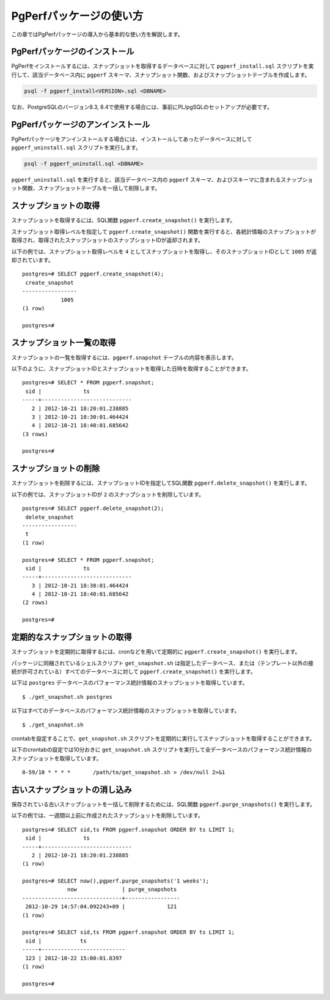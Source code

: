 PgPerfパッケージの使い方
========================

この章ではPgPerfパッケージの導入から基本的な使い方を解説します。

PgPerfパッケージのインストール
------------------------------

PgPerfをインストールするには、スナップショットを取得するデータベースに対して ``pgperf_install.sql`` スクリプトを実行して、該当データベース内に ``pgperf`` スキーマ、スナップショット関数、およびスナップショットテーブルを作成します。

.. code-block:: none

   psql -f pgperf_install<VERSION>.sql <DBNAME>

なお、PostgreSQLのバージョン8.3, 8.4で使用する場合には、事前にPL/pgSQLのセットアップが必要です。

PgPerfパッケージのアンインストール
----------------------------------

PgPerfパッケージをアンインストールする場合には、インストールしてあったデータベースに対して ``pgperf_uninstall.sql`` スクリプトを実行します。

.. code-block:: none

   psql -f pgperf_uninstall.sql <DBNAME>

``pgperf_uninstall.sql`` を実行すると、該当データベース内の ``pgperf`` スキーマ、およびスキーマに含まれるスナップショット関数、スナップショットテーブルを一括して削除します。

スナップショットの取得
----------------------

スナップショットを取得するには、SQL関数 ``pgperf.create_snapshot()`` を実行します。

スナップショット取得レベルを指定して ``pgperf.create_snapshot()`` 関数を実行すると、各統計情報のスナップショットが取得され、取得されたスナップショットのスナップショットIDが返却されます。

以下の例では、スナップショット取得レベルを ``4`` としてスナップショットを取得し、そのスナップショットIDとして ``1005`` が返却されています。

::

 postgres=# SELECT pgperf.create_snapshot(4);
  create_snapshot
 -----------------
             1005
 (1 row)
 
 postgres=#


スナップショット一覧の取得
--------------------------

スナップショットの一覧を取得するには、``pgperf.snapshot`` テーブルの内容を表示します。

以下のように、スナップショットIDとスナップショットを取得した日時を取得することができます。

::

 postgres=# SELECT * FROM pgperf.snapshot;
  sid |             ts
 -----+----------------------------
    2 | 2012-10-21 18:20:01.238885
    3 | 2012-10-21 18:30:01.464424
    4 | 2012-10-21 18:40:01.685642
 (3 rows)
 
 postgres=#


スナップショットの削除
----------------------

スナップショットを削除するには、スナップショットIDを指定してSQL関数 ``pgperf.delete_snapshot()`` を実行します。

以下の例では、スナップショットIDが ``2`` のスナップショットを削除しています。

::

 postgres=# SELECT pgperf.delete_snapshot(2);
  delete_snapshot
 -----------------
  t
 (1 row)
 
 postgres=# SELECT * FROM pgperf.snapshot;
  sid |             ts
 -----+----------------------------
    3 | 2012-10-21 18:30:01.464424
    4 | 2012-10-21 18:40:01.685642
 (2 rows)
 
 postgres=#


定期的なスナップショットの取得
------------------------------

スナップショットを定期的に取得するには、cronなどを用いて定期的に ``pgperf.create_snapshot()`` を実行します。

パッケージに同梱されているシェルスクリプト ``get_snapshot.sh`` は指定したデータベース、または（テンプレート以外の接続が許可されている）すべてのデータベースに対して ``pgperf.create_snapshot()`` を実行します。

以下は ``postgres`` データベースのパフォーマンス統計情報のスナップショットを取得しています。

::

$ ./get_snapshot.sh postgres

以下はすべてのデータベースのパフォーマンス統計情報のスナップショットを取得しています。

::

$ ./get_snapshot.sh

crontabを設定することで、``get_snapshot.sh`` スクリプトを定期的に実行してスナップショットを取得することができます。

以下のcrontabの設定では10分おきに ``get_snapshot.sh`` スクリプトを実行して全データベースのパフォーマンス統計情報のスナップショットを取得しています。

::

 0-59/10 * * * *       /path/to/get_snapshot.sh > /dev/null 2>&1


古いスナップショットの消し込み
------------------------------

保存されている古いスナップショットを一括して削除するためには、SQL関数 ``pgperf.purge_snapshots()`` を実行します。

以下の例では、一週間以上前に作成されたスナップショットを削除しています。

::

 postgres=# SELECT sid,ts FROM pgperf.snapshot ORDER BY ts LIMIT 1;
  sid |             ts
 -----+----------------------------
    2 | 2012-10-21 18:20:01.238885
 (1 row)
 
 postgres=# SELECT now(),pgperf.purge_snapshots('1 weeks');
               now              | purge_snapshots
 -------------------------------+-----------------
  2012-10-29 14:57:04.092243+09 |             121
 (1 row)
 
 postgres=# SELECT sid,ts FROM pgperf.snapshot ORDER BY ts LIMIT 1;
  sid |            ts
 -----+--------------------------
  123 | 2012-10-22 15:00:01.8397
 (1 row)
 
 postgres=#

